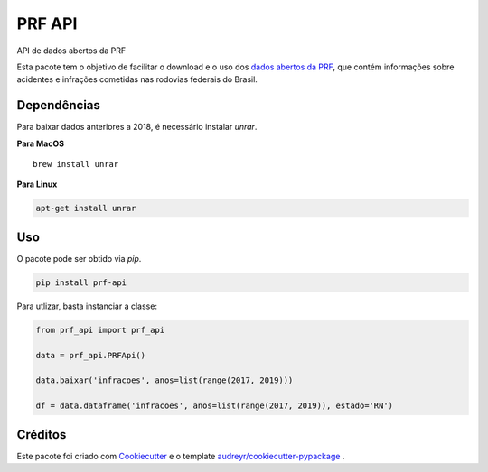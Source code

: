=======
PRF API
=======


.. image:: https://img.shields.io/pypi/v/prf-api.svg
        :target: https://pypi.python.org/pypi/prf-api

.. image:: https://img.shields.io/travis/nymarya/prf_api.svg
        :target: https://travis-ci.org/nymarya/prf_api

.. image:: https://img.shields.io/badge/license-MIT-red.svg
     :target: https://pyup.io/repos/github/nymarya/prf_api/
     :alt: Updates



API de dados abertos da PRF


Esta pacote tem o objetivo de facilitar o download e o uso dos `dados abertos da PRF`_, 
que contém informações sobre acidentes e infrações cometidas nas rodovias federais do Brasil.

Dependências
------------

Para baixar dados anteriores a 2018, é necessário instalar `unrar`.

**Para MacOS**

.. parsed-literal::

        brew install unrar


**Para Linux**

.. code::

        apt-get install unrar


Uso
----

O pacote pode ser obtido via `pip`.

.. code:: shell

        pip install prf-api


Para utlizar, basta instanciar a classe:

.. code:: python

  from prf_api import prf_api

  data = prf_api.PRFApi()

  data.baixar('infracoes', anos=list(range(2017, 2019)))

  df = data.dataframe('infracoes', anos=list(range(2017, 2019)), estado='RN')

Créditos
--------

Este pacote foi criado com Cookiecutter_ e o template `audreyr/cookiecutter-pypackage`_ .

.. _Cookiecutter: https://github.com/audreyr/cookiecutter
.. _`audreyr/cookiecutter-pypackage`: https://github.com/audreyr/cookiecutter-pypackage
.. _`dados abertos da PRF`: https://portal.prf.gov.br/portal/dados-abertos
